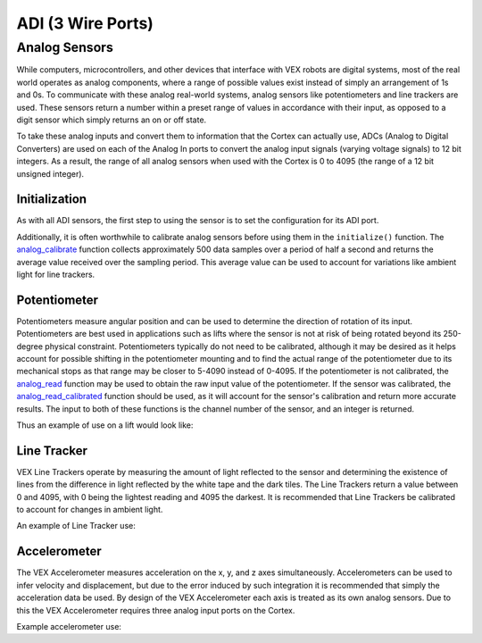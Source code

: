 ==================
ADI (3 Wire Ports)
==================

Analog Sensors
==============

While computers, microcontrollers, and other devices that interface with
VEX robots are digital systems, most of the real world operates as
analog components, where a range of possible values exist instead of
simply an arrangement of 1s and 0s. To communicate with these analog
real-world systems, analog sensors like potentiometers and line trackers
are used. These sensors return a number within a preset range of values
in accordance with their input, as opposed to a digit sensor which
simply returns an on or off state.

To take these analog inputs and convert them to information that the
Cortex can actually use, ADCs (Analog to Digital Converters) are used on
each of the Analog In ports to convert the analog input signals (varying
voltage signals) to 12 bit integers. As a result, the range of all
analog sensors when used with the Cortex is 0 to 4095 (the range of a 12
bit unsigned integer).

Initialization
--------------

As with all ADI sensors, the first step to using the sensor is to set the configuration
for its ADI port.

.. tabs::
   .. group-tab :: C
      .. highlight:: c
      ::

        #define ANALOG_SENSOR_PORT 1

        void initialize() {
          adi_port_set_config(ANALOG_SENSOR_PORT, E_ADI_ANALOG_IN);
        }
        
   .. group-tab :: C++
      .. highlight:: cpp
      ::

        #define ANALOG_SENSOR_PORT 1

        void initialize() {
          pros::ADIAnalogIn sensor (ANALOG_SENSOR_PORT);
          // Use the sensor
        }

Additionally, it is often worthwhile to calibrate analog sensors before using them
in the ``initialize()`` function. The
`analog_calibrate <../api/c/adi.html#analog-calibrate>`_ function collects
approximately 500 data samples over a period of half a
second and returns the average value received over the sampling period.
This average value can be used to account for variations like ambient light for
line trackers.

.. tabs::
   .. group-tab :: C
      .. highlight:: c
      ::

        #define ANALOG_SENSOR_PORT 1

        void initialize() {
          adi_port_set_config(ANALOG_SENSOR_PORT, E_ADI_ANALOG_IN);
          adi_analog_calibrate(ANALOG_SENSOR_PORT);
        }
   .. group-tab :: C++
      .. highlight:: cpp
      ::

        #define ANALOG_SENSOR_PORT 1

        void initialize() {
          pros::ADIAnalogIn sensor (ANALOG_SENSOR_PORT);
          sensor.calibrate();
        }

Potentiometer
-------------

Potentiometers measure angular position and can be used to determine the
direction of rotation of its input. Potentiometers are best used in
applications such as lifts where the sensor is not at risk of being
rotated beyond its 250-degree physical constraint. Potentiometers
typically do not need to be calibrated, although it may be desired as it
helps account for possible shifting in the potentiometer mounting and to
find the actual range of the potentiometer due to its mechanical stops
as that range may be closer to 5-4090 instead of 0-4095. If the
potentiometer is not calibrated, the `analog_read <../api/c/adi.html#analog-read>`_
function may be used to obtain the raw
input value of the potentiometer. If the sensor was calibrated, the
`analog_read_calibrated <../api/c/adi.html#analog-read-calibrated>`_ function should be used,
as it will account for the sensor's
calibration and return more accurate results. The input to both of these
functions is the channel number of the sensor, and an integer is
returned.

Thus an example of use on a lift would look like:

.. tabs::
   .. group-tab:: C
      .. highlight:: c
      ::

        #define POTENTIOMETER_PORT 1
        #define MOTOR_PORT 1

        //while the potentiometer is not at its maximum position
        while (analog_read(POTENTIOMETER_PORT) < 4095) {
          motor_set(MOTOR_PORT, 127); //activate the lift
          delay(50);
        }
   .. group-tab:: C++
      .. highlight:: cpp
      ::

        #define POTENTIOMETER_PORT 1
        #define MOTOR_PORT 1

        void autonomous() {
          pros::ADIPotentiometer sensor (POTENTIOMETER_PORT);
          pros::Motor motor (MOTOR_PORT);
          //while the potentiometer is not at its maximum position
          while (sensor.get_value() < 4095) {
            motor = 127;
            pros::delay(50);
          }
        }

Line Tracker
------------

VEX Line Trackers operate by measuring the amount of light reflected to
the sensor and determining the existence of lines from the difference in
light reflected by the white tape and the dark tiles. The Line Trackers
return a value between 0 and 4095, with 0 being the lightest reading and
4095 the darkest. It is recommended that Line Trackers be calibrated to
account for changes in ambient light.

An example of Line Tracker use:

.. tabs::
   .. group-tab:: C
      .. highlight:: c
      ::

        #define LINE_TRACKER_PORT 1
        #define MOTOR_PORT 1

        void autonomous() {
          // Arbitrarily set the threshold for a line at 2000 quid
          while(analogRead(LINE_TRACKER_PORT) < 2000) {
            // drive forward until a line is hit
            motorSet(MOTOR_PORT,127);
            delay(50);
          }
        }


   .. group-tab:: C++
      .. highlight:: cpp
      ::

        #define LINE_TRACKER_PORT 1
        #define MOTOR_PORT 1

        void autonomous() {
          pros::ADILineSensor sensor (LINE_TRACKER_PORT);
          pros::Motor motor (MOTOR_PORT);
          // Arbitrarily set the threshold for a line at 2000 quid
          while(sensor.get_value < 2000) {
            // drive forward until a line is hit
            motor = 127;
            delay(50);
          }
        }

Accelerometer
-------------

The VEX Accelerometer measures acceleration on the x, y, and z axes
simultaneously. Accelerometers can be used to infer velocity and
displacement, but due to the error induced by such integration it is
recommended that simply the acceleration data be used. By design of the
VEX Accelerometer each axis is treated as its own analog sensors. Due to
this the VEX Accelerometer requires three analog input ports on the
Cortex.

Example accelerometer use:

.. tabs::
   .. group-tab:: C
      .. highlight:: c
      ::

        #define ACCELEROMETER_X 1
        #define ACCELEROMETER_Y 2
        #define ACCELEROMETER_Z 3

        void initialize() {
          analog_calibrate(ACCELEROMETER_X); //calibrates the x axis input
          analog_calibrate(ACCELEROMETER_Y); //calibrates the y axis input
          analog_calibrate(ACCELEROMETER_Z); //calibrates the z axis input

          int x_acc = analog_read_calibrated_HR(ACCELEROMETER_X);
          int y_acc = analog_read_calibrated_HR(ACCELEROMETER_Y);
          int z_acc = analog_read_calibrated_HR(ACCELEROMETER_Z);
          printf("X: %d, Y: %d, Z: %d\n", x_acc, y_acc, z_acc);
        }


   .. group-tab:: C++
      .. highlight:: cpp
      ::

        #define ACCELEROMETER_X 1
        #define ACCELEROMETER_Y 2
        #define ACCELEROMETER_Z 3

        void initialize() {
          pros::ADIAnalogIn acc_x (ACCELEROMETER_X);
          pros::ADIAnalogIn acc_y (ACCELEROMETER_Y);
          pros::ADIAnalogIn acc_z (ACCELEROMETER_Z);
          acc_x.calibrate(); //calibrates the x axis input
          acc_y.calibrate(); //calibrates the y axis input
          acc_z.calibrate(); //calibrates the z axis input

          int x_acc = acc_x.value_get_calibrated_HR();
          int y_acc = acc_y.value_get_calibrated_HR();
          int z_acc = acc_z.value_get_calibrated_HR();
          std::cout << "X: " << x_acc << "Y: " << y_acc << "Z: " z_acc;
        }
